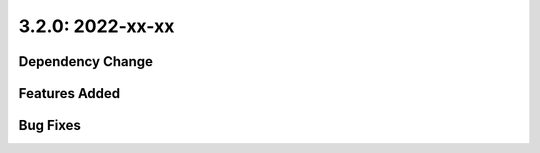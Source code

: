 3.2.0: 2022-xx-xx
-----------------

Dependency Change
`````````````````


Features Added
``````````````


Bug Fixes
`````````
